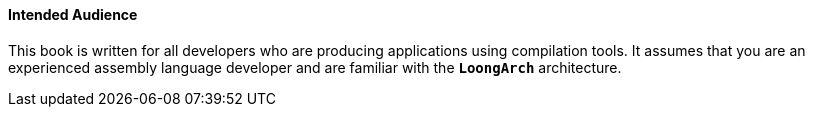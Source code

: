 ==== *Intended Audience*

[.text-justify]
This book is written for all developers who are producing applications using compilation tools. It assumes that you are an experienced assembly language developer and are familiar with the *`LoongArch`* architecture.
